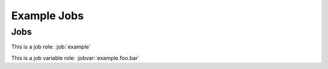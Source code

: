 Example Jobs
============

Jobs
----

.. job:: example

   This is an example job.

   .. jobvar:: foo

      This is a variable used by this job.

      .. jobvar:: bar
         :default: zero

         This is a sub key.

   .. jobvar:: items
      :type: list

      This variable is a list.

      .. jobvar:: baz

         This is an item in a list.

.. job:: example
   :variant: stable

   This is a variant of :job:`example` which runs on stable branches.

This is a job role: :job:`example`

This is a job variable role: :jobvar:`example.foo.bar`
